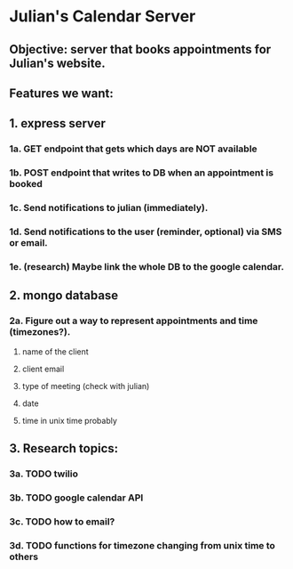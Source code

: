* Julian's Calendar Server
** Objective: server that books appointments for Julian's website.
** Features we want:
** 1. express server
*** 1a. GET endpoint that gets which days are NOT available
*** 1b. POST endpoint that writes to DB when an appointment is booked
*** 1c. Send notifications to julian (immediately).
*** 1d. Send notifications to the user (reminder, optional) via SMS or email.
*** 1e. (research) Maybe link the whole DB to the google calendar.
** 2. mongo database
*** 2a. Figure out a way to represent appointments and time (timezones?).
**** name of the client
**** client email
**** type of meeting (check with julian)
**** date
**** time in unix time probably
** 3. Research topics:
*** 3a. TODO twilio
*** 3b. TODO google calendar API
*** 3c. TODO how to email?
*** 3d. TODO functions for timezone changing from unix time to others
